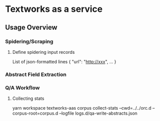 
* Textworks as a service
   
** Usage Overview
*** Spidering/Scraping
**** Define spidering input records 
     List of json-formatted lines { "url": "http://xxx", ... }
*** Abstract Field Extraction
   
*** Q/A Workflow

**** Collecting stats
     yarn workspace textworks-aas corpus collect-stats --cwd=../../orc.d --corpus-root=corpus.d --logfile logs.d/qa-write-abstracts.json

